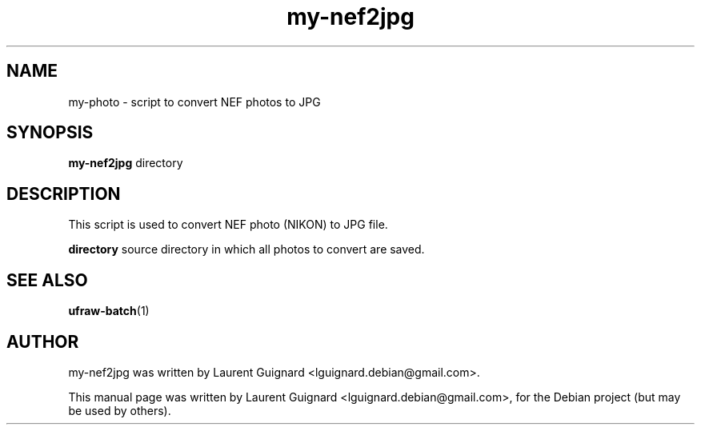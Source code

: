 .TH my-nef2jpg 1 
.SH NAME
my-photo \- script to convert NEF photos to JPG
.SH SYNOPSIS
.B my-nef2jpg
directory
.SH DESCRIPTION
This script is used to convert NEF photo (NIKON) to JPG file.
.PP
.B directory
source directory in which all photos to convert are saved.
.SH SEE ALSO
.BR ufraw-batch (1)
.SH AUTHOR
my-nef2jpg was written by Laurent Guignard <lguignard.debian@gmail.com>.
.PP
This manual page was written by Laurent Guignard <lguignard.debian@gmail.com>,
for the Debian project (but may be used by others).
